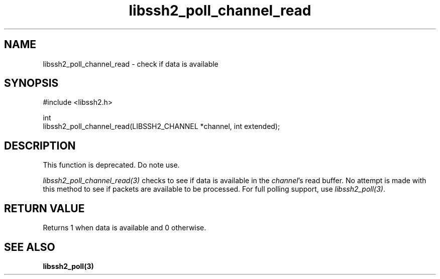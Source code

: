 .\" Copyright (C) The libssh2 project and its contributors.
.\" SPDX-License-Identifier: BSD-3-Clause
.TH libssh2_poll_channel_read 3 "14 Dec 2006" "libssh2 0.15" "libssh2"
.SH NAME
libssh2_poll_channel_read - check if data is available
.SH SYNOPSIS
.nf
#include <libssh2.h>

int
libssh2_poll_channel_read(LIBSSH2_CHANNEL *channel, int extended);
.fi
.SH DESCRIPTION
This function is deprecated. Do note use.

\fIlibssh2_poll_channel_read(3)\fP checks to see if data is available in the
\fIchannel\fP's read buffer. No attempt is made with this method to see if
packets are available to be processed. For full polling support, use
\fIlibssh2_poll(3)\fP.
.SH RETURN VALUE
Returns 1 when data is available and 0 otherwise.
.SH SEE ALSO
.BR libssh2_poll(3)
